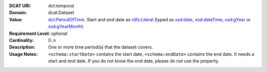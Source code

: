 :DCAT URI: dct:temporal
:Domain: dcat:Dataset
:Value: `dct:PeriodOfTime <https://www.dublincore.org/specifications/dublin-core/dcmi-terms/2012-06-14/#terms-PeriodOfTime>`__. Start and end date as `rdfs:Literal <https://www.w3.org/TR/rdf-schema/#ch_literal>`__ (typed as `xsd:date <https://www.w3.org/TR/xmlschema11-2/#date>`__, `xsd:dateTime <https://www.w3.org/TR/xmlschema11-2/#dateTime>`__, `xsd:gYear <https://www.w3.org/TR/xmlschema11-2/##gYear>`__ or `xsd:gYearMonth <https://www.w3.org/TR/xmlschema11-2/#gYearMonth>`__)
:Requirement Level: optional
:Cardinality: 0..n
:Description: One or more time period(s) that the dataset covers.
:Usage Notes: ``<schema:startDate>`` contains the start date,
              ``<schema:endDate>`` contains the end date. It needs a start and end date. If you do not know the end date, please do not use the property.